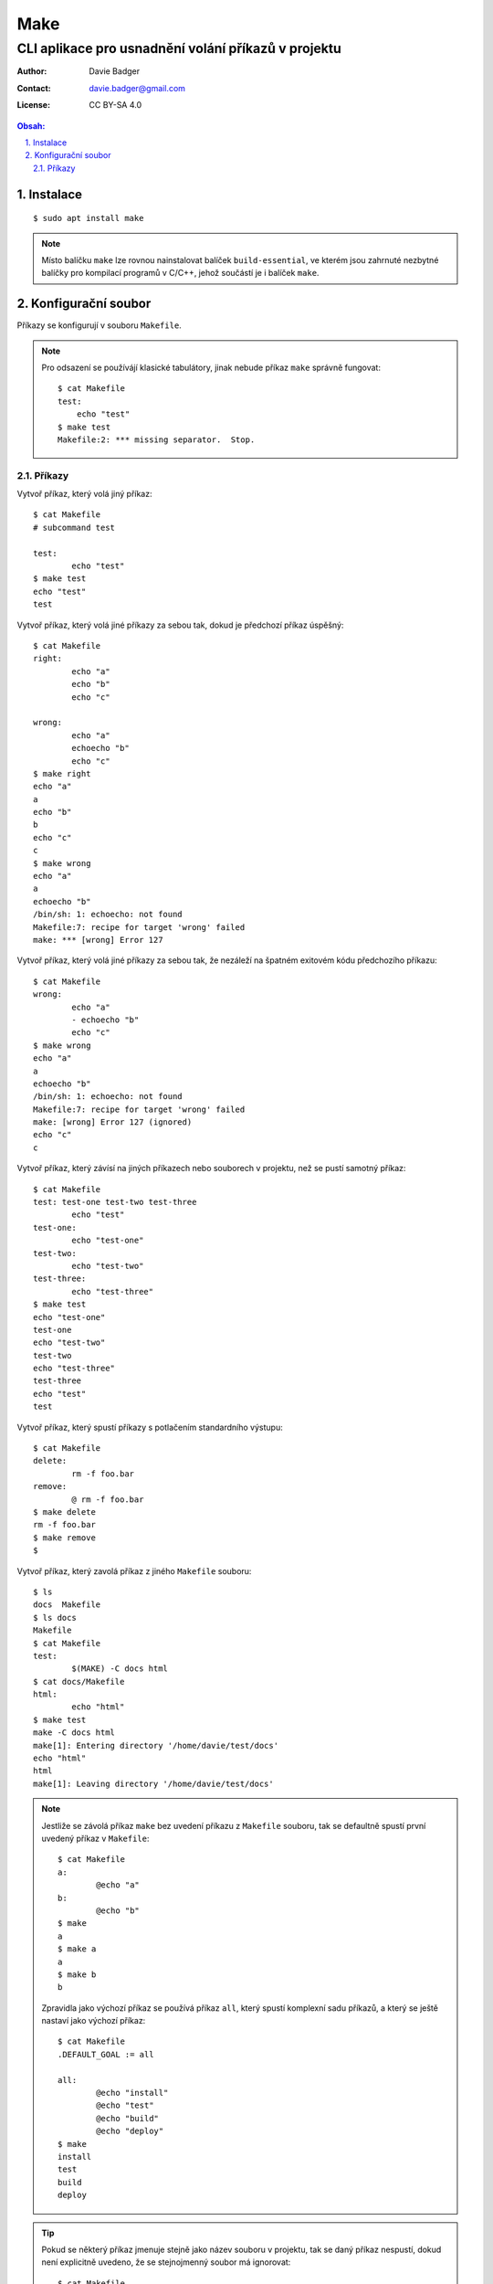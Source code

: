 ======
 Make
======
------------------------------------------------------
 CLI aplikace pro usnadnění volání příkazů v projektu
------------------------------------------------------

:Author: Davie Badger
:Contact: davie.badger@gmail.com
:License: CC BY-SA 4.0

.. contents:: Obsah:

.. sectnum::
   :depth: 3
   :suffix: .

Instalace
=========

::

   $ sudo apt install make

.. note::

   Místo balíčku ``make`` lze rovnou nainstalovat balíček ``build-essential``,
   ve kterém jsou zahrnuté nezbytné balíčky pro kompilací programů v C/C++,
   jehož součástí je i balíček ``make``.

Konfigurační soubor
===================

Příkazy se konfigurují v souboru ``Makefile``.

.. note::

   Pro odsazení se používájí klasické tabulátory, jinak nebude příkaz ``make``
   správně fungovat::

      $ cat Makefile
      test:
          echo "test"
      $ make test
      Makefile:2: *** missing separator.  Stop.

Příkazy
-------

Vytvoř příkaz, který volá jiný příkaz::

   $ cat Makefile
   # subcommand test

   test:
           echo "test"
   $ make test
   echo "test"
   test

Vytvoř příkaz, který volá jiné příkazy za sebou tak, dokud je předchozí příkaz
úspěšný::

   $ cat Makefile
   right:
           echo "a"
           echo "b"
           echo "c"

   wrong:
           echo "a"
           echoecho "b"
           echo "c"
   $ make right
   echo "a"
   a
   echo "b"
   b
   echo "c"
   c
   $ make wrong
   echo "a"
   a
   echoecho "b"
   /bin/sh: 1: echoecho: not found
   Makefile:7: recipe for target 'wrong' failed
   make: *** [wrong] Error 127

Vytvoř příkaz, který volá jiné příkazy za sebou tak, že nezáleží na špatném
exitovém kódu předchozího příkazu::

   $ cat Makefile
   wrong:
           echo "a"
           - echoecho "b"
           echo "c"
   $ make wrong
   echo "a"
   a
   echoecho "b"
   /bin/sh: 1: echoecho: not found
   Makefile:7: recipe for target 'wrong' failed
   make: [wrong] Error 127 (ignored)
   echo "c"
   c

Vytvoř příkaz, který závísí na jiných příkazech nebo souborech v projektu, než
se pustí samotný příkaz::

   $ cat Makefile
   test: test-one test-two test-three
           echo "test"
   test-one:
           echo "test-one"
   test-two:
           echo "test-two"
   test-three:
           echo "test-three"
   $ make test
   echo "test-one"
   test-one
   echo "test-two"
   test-two
   echo "test-three"
   test-three
   echo "test"
   test

Vytvoř příkaz, který spustí příkazy s potlačením standardního výstupu::

   $ cat Makefile
   delete:
           rm -f foo.bar
   remove:
           @ rm -f foo.bar
   $ make delete
   rm -f foo.bar
   $ make remove
   $

Vytvoř příkaz, který zavolá příkaz z jiného ``Makefile`` souboru::

   $ ls
   docs  Makefile
   $ ls docs
   Makefile
   $ cat Makefile
   test:
           $(MAKE) -C docs html
   $ cat docs/Makefile
   html:
           echo "html"
   $ make test
   make -C docs html
   make[1]: Entering directory '/home/davie/test/docs'
   echo "html"
   html
   make[1]: Leaving directory '/home/davie/test/docs'

.. note::

   Jestliže se závolá příkaz ``make`` bez uvedení příkazu z ``Makefile``
   souboru, tak se defaultně spustí první uvedený příkaz v ``Makefile``::

      $ cat Makefile
      a:
              @echo "a"
      b:
              @echo "b"
      $ make
      a
      $ make a
      a
      $ make b
      b

   Zpravidla jako výchozí příkaz se používá příkaz ``all``, který spustí
   komplexní sadu příkazů, a který se ještě nastaví jako výchozí příkaz::

      $ cat Makefile
      .DEFAULT_GOAL := all

      all:
              @echo "install"
              @echo "test"
              @echo "build"
              @echo "deploy"
      $ make
      install
      test
      build
      deploy

.. tip::

   Pokud se některý příkaz jmenuje stejně jako název souboru v projektu, tak se
   daný příkaz nespustí, dokud není explicitně uvedeno, že se stejnojmenný
   soubor má ignorovat::

      $ cat Makefile
      test:
              @echo "test"
      $ touch test
      $ make test
      make: 'test' is up to date.
      $ echo -e ".PHONY: test\n$(cat Makefile)" > Makefile
      $ cat Makefile
      .PHONY: test
      test:
              @echo "test"
      $ make test
      test

   Zpravidla se ``.PHONY`` vyskytuje před každým příkazem::

      $ cat Makefile
      .PHONE: doc
      doc:
              @echo "doc"

      .PHONE: test
      test:
              @echo "test"
